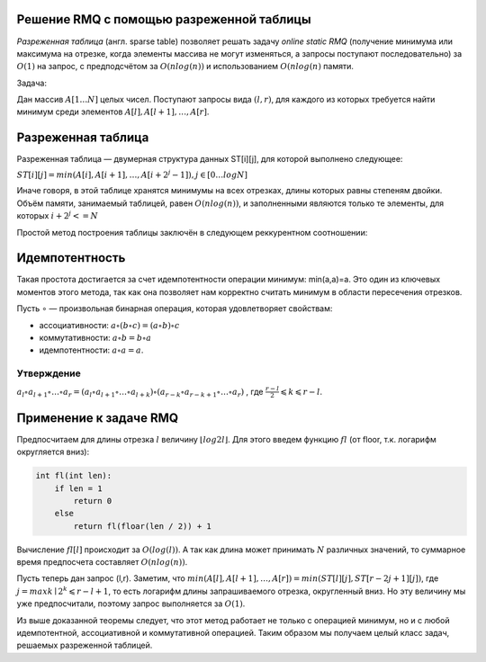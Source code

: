 Решение RMQ с помощью разреженной таблицы
"""""""""""""""""""""""""""""""""""""""""""""

*Разреженная таблица* (англ. sparse table) позволяет решать задачу *online static RMQ* (получение минимума или максимума на отрезке, когда элементы массива не могут изменяться, а запросы поступают последовательно) за :math:`O(1)` на запрос, с предподсчётом за :math:`O(n log(n))` и использованием :math:`O(n log(n)` памяти.

Задача:

Дан массив :math:`A[1…N]` целых чисел. Поступают запросы вида :math:`(l,r)`, для каждого из которых требуется найти минимум среди элементов :math:`A[l],A[l+1],…,A[r]`.


Разреженная таблица
""""""""""""""""""""

Разреженная таблица — двумерная структура данных ST[i][j], для которой выполнено следующее:

:math:`ST[i][j]=min(A[i],A[i+1],…,A[i+2^j−1]),j∈[0…logN]`

Иначе говоря, в этой таблице хранятся минимумы на всех отрезках, длины которых равны степеням двойки. Объём памяти, занимаемый таблицей, равен :math:`O(nlog(n))`, и заполненными являются только те элементы, для которых :math:`i+2^j<=N`

Простой метод построения таблицы заключён в следующем реккурентном соотношении:

.. image:: https://i.imgur.com/eMs3xi4.png

Идемпотентность
""""""""""""""""

Такая простота достигается за счет идемпотентности операции минимум: min(a,a)=a. Это один из ключевых моментов этого метода, так как она позволяет нам корректно считать минимум в области пересечения отрезков.

Пусть ∘ — произвольная бинарная операция, которая удовлетворяет свойствам:

* ассоциативности: :math:`a∘(b∘c)=(a∘b)∘c`

* коммутативности: :math:`a∘b=b∘a`
* идемпотентности: :math:`a∘a=a`.

Утверждение
============

:math:`a_l∘a_{l+1}∘…∘a_r=(a_l∘a_{l+1}∘…∘a_{l+k})∘(a_{r−k}∘a_{r−k+1}∘…∘a_r)` , где :math:`\frac{r - l}{2}⩽k⩽r−l`.



Применение к задаче RMQ
""""""""""""""""""""""""""


Предпосчитаем для длины отрезка :math:`l` величину :math:`⌊log2l⌋`. Для этого введем функцию :math:`fl` (от floor, т.к. логарифм округляется вниз):

.. code-block:: text

	int fl(int len):
	    if len = 1
	        return 0
	    else
	        return fl(floar(len / 2)) + 1

Вычисление :math:`fl[l]` происходит за :math:`O(log(l))`. А так как длина может принимать :math:`N` различных значений, то суммарное время предпосчета составляет :math:`O(nlog(n))`.

Пусть теперь дан запрос (l,r). Заметим, что :math:`min(A[l],A[l+1],…,A[r])=min(ST[l][j],ST[r−2j+1][j])`, где :math:`j=max{ k ∣ 2^k⩽r−l+1}`, то есть логарифм длины запрашиваемого отрезка, округленный вниз. Но эту величину мы уже предпосчитали, поэтому запрос выполняется за :math:`O(1)`.

.. image:: https://neerc.ifmo.ru/wiki/images/7/75/SparseTableRMQ.png

Из выше доказанной теоремы следует, что этот метод работает не только с операцией минимум, но и с любой идемпотентной, ассоциативной и коммутативной операцией. Таким образом мы получаем целый класс задач, решаемых разреженной таблицей.